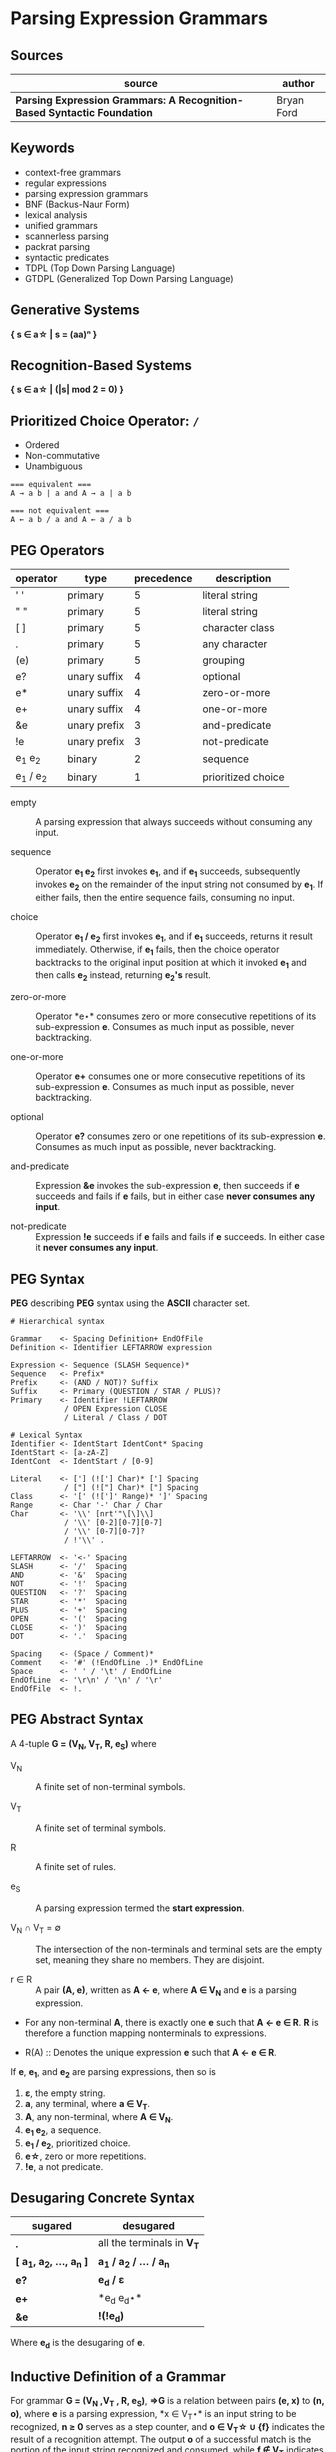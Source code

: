 * Parsing Expression Grammars

** Sources

| source                                                                  | author     |
|-------------------------------------------------------------------------+------------|
| *Parsing Expression Grammars: A Recognition-Based Syntactic Foundation* | Bryan Ford |

** Keywords

- context-free grammars
- regular expressions
- parsing expression grammars
- BNF (Backus-Naur Form)
- lexical analysis
- unified grammars
- scannerless parsing
- packrat parsing
- syntactic predicates
- TDPL (Top Down Parsing Language)
- GTDPL (Generalized Top Down Parsing Language)

** Generative Systems

*{ s ∈ a\star | s = (aa)ⁿ }*

** Recognition-Based Systems

*{ s ∈ a\star | (|s| mod 2 = 0) }*

** Prioritized Choice Operator: ~/~

- Ordered
- Non-commutative
- Unambiguous

#+begin_example
=== equivalent ===
A → a b | a and A → a | a b

=== not equivalent ===
A ← a b / a and A ← a / a b
#+end_example

** PEG Operators

| operator       | type         | precedence | description        |
|----------------+--------------+------------+--------------------|
| ' '            | primary      |          5 | literal string     |
| " "            | primary      |          5 | literal string     |
| [ ]            | primary      |          5 | character class    |
| .              | primary      |          5 | any character      |
| (e)            | primary      |          5 | grouping           |
| e?             | unary suffix |          4 | optional           |
| e*             | unary suffix |          4 | zero-or-more       |
| e+             | unary suffix |          4 | one-or-more        |
| &e             | unary prefix |          3 | and-predicate      |
| !e             | unary prefix |          3 | not-predicate      |
| e_{1} e_{2}    | binary       |          2 | sequence           |
| e_{1} / e_{2}  | binary       |          1 | prioritized choice |

- empty :: A parsing expression that always succeeds without consuming any input.

- sequence :: Operator *e_{1} e_{2}* first invokes *e_{1}*, and if *e_{1}* succeeds, subsequently
  invokes *e_{2}* on the remainder of the input string not consumed by *e_{1}*. If either fails, then
  the entire sequence fails, consuming no input.

- choice :: Operator *e_{1} / e_{2}* first invokes *e_{1}*, and if *e_{1}* succeeds, returns it result
  immediately. Otherwise, if *e_{1}* fails, then the choice operator backtracks to the original input
  position at which it invoked *e_{1}* and then calls *e_{2}* instead, returning *e_{2}'s* result.

- zero-or-more :: Operator *e\star* consumes zero or more consecutive repetitions of its
  sub-expression *e*. Consumes as much input as possible, never backtracking.

- one-or-more :: Operator *e+* consumes one or more consecutive repetitions of its
  sub-expression *e*. Consumes as much input as possible, never backtracking.

- optional :: Operator *e?* consumes zero or one repetitions of its sub-expression *e*. Consumes as much
  input as possible, never backtracking.

- and-predicate :: Expression *&e* invokes the sub-expression *e*, then succeeds if *e* succeeds and fails
  if *e* fails, but in either case *never consumes any input*.

- not-predicate :: Expression *!e* succeeds if *e* fails and fails if *e* succeeds. In either case it
  *never consumes any input*.

** PEG Syntax

*PEG* describing *PEG* syntax using the *ASCII* character set.

#+begin_example
# Hierarchical syntax

Grammar    <- Spacing Definition+ EndOfFile
Definition <- Identifier LEFTARROW expression

Expression <- Sequence (SLASH Sequence)*
Sequence   <- Prefix*
Prefix     <- (AND / NOT)? Suffix
Suffix     <- Primary (QUESTION / STAR / PLUS)?
Primary    <- Identifier !LEFTARROW
            / OPEN Expression CLOSE
            / Literal / Class / DOT

# Lexical Syntax
Identifier <- IdentStart IdentCont* Spacing
IdentStart <- [a-zA-Z]
IdentCont  <- IdentStart / [0-9]

Literal    <- ['] (!['] Char)* ['] Spacing
            / ["] (!["] Char)* ["] Spacing
Class      <- '[' (![']' Range)* ']' Spacing
Range      <- Char '-' Char / Char
Char       <- '\\' [nrt'"\[\]\\]
            / '\\' [0-2][0-7][0-7]
            / '\\' [0-7][0-7]?
            / !'\\' .

LEFTARROW  <- '<-' Spacing
SLASH      <- '/'  Spacing
AND        <- '&'  Spacing
NOT        <- '!'  Spacing
QUESTION   <- '?'  Spacing
STAR       <- '*'  Spacing
PLUS       <- '+'  Spacing
OPEN       <- '('  Spacing
CLOSE      <- ')'  Spacing
DOT        <- '.'  Spacing

Spacing    <- (Space / Comment)*
Comment    <- '#' (!EndOfLine .)* EndOfLine
Space      <- ' ' / '\t' / EndOfLine
EndOfLine  <- '\r\n' / '\n' / '\r'
EndOfFile  <- !.
#+end_example

** PEG Abstract Syntax

A 4-tuple *G = (V_{N}, V_{T}, R, e_{S})* where

- V_{N} :: A finite set of non-terminal symbols.

- V_{T} :: A finite set of terminal symbols.

- R :: A finite set of rules.

- e_{S} :: A parsing expression termed the *start expression*.

- V_{N} ∩ V_{T} = ∅ :: The intersection of the non-terminals and terminal sets are the empty set,
  meaning they share no members. They are disjoint.

- r ∈ R :: A pair *(A, e)*, written as *A ← e*, where *A ∈ V_{N}* and *e* is a parsing expression.

- For any non-terminal *A*, there is exactly one *e* such that *A ← e ∈ R*. *R* is therefore
  a function mapping nonterminals to expressions.

- R(A) :: Denotes the unique expression *e* such that *A ← e ∈ R*.

If *e*, *e_{1}*, and *e_{2}* are parsing expressions, then so is

1. *ε*, the empty string.
2. *a*, any terminal, where *a ∈ V_{T}*.
3. *A*, any non-terminal, where *A ∈ V_{N}*.
4. *e_{1} e_{2}*, a sequence.
5. *e_{1} / e_{2}*, prioritized choice.
6. *e\star{}*, zero or more repetitions.
7. *!e*, a not predicate.

** Desugaring Concrete Syntax

| sugared                          | desugared                     |
|----------------------------------+-------------------------------|
| *.*                              | all the terminals in *V_{T}*  |
| *[ a_{1}, a_{2}, ..., a_{n} ]*   | *a_{1} / a_{2} / ... / a_{n}* |
| *e?*                             | *e_{d} / ε*                   |
| *e+*                             | *e_{d} e_{d}\star*            |
| *&e*                             |  *!(!e_{d})*                  |

Where *e_{d}* is the desugaring of *e*.

** Inductive Definition  of a Grammar

For grammar *G = (V_{N} ,V_{T} , R, e_{S})*, *⇒G* is a relation between pairs *(e, x)* to *(n, o)*,
where *e* is a parsing expression, *x ∈ V_{T}\star* is an input string to be recognized, *n ≥ 0*
serves as a step counter, and *o ∈ V_{T}\star ∪ {f}* indicates the result of a recognition attempt.
The output *o* of a successful match is the portion of the input string recognized and consumed,
while *f ∉ V_{T}* indicates failure. *((e, x), (n, o)) ∈ ⇒G* is equivalent to *(e, x) ⇒ (n, o)* where
the reference to *G* is implied.

- Empty :: *(ε, x) ⇒ (1, ε)* for any *x ∈ V_{T}\star*.

- Terminal (success case) :: *(a, ax) ⇒ (1, a)* if *a ∈ V_{T}, x ∈ V_{T}\star*.

- Terminal (failure case) :: *(a, bx) ⇒ (1, f)* if *a ≠ b*, and *(a, ε) ⇒ (1, f)*.

- Non-Terminal :: *(A, x) ⇒ (n + 1, o)* if *A ← e ∈ R* and *(e, x) ⇒ (n, o)*.

- Sequence (success case) :: If *(e_{1}, x_{1}x_{2}y) ⇒ (n_{1}, x_{1})* and *(e_{2}, x_{2}y) ⇒ (n_{2}, x_{2})*,
  then *(e_{1}e_{2}, x_{1}x_{2}y) ⇒ (n_{1} + n_{2} + 1, x_{1}x_{2})*. Expressions *e_{1}* and *e_{2}* are matched
  in sequence, and if each succeeds and consumes input portions *x_{1}* and *x_{2}* respectively,
  then the sequence succeeds and consumes the string *x_{1}x_{2}*.

- Sequence (failure case 1) :: If *(e_{1}, x) ⇒ (n_{1}, f)*, then *(e_{1}e_{2}, x) ⇒ (n_{1} + 1, f)*.
  If *e_{1}* is tested and fails, then the sequence *e_{1}e_{2}* fails without attempting *e_{2}*.

- Sequence (failure case 2) :: If *(e_{1}, x_{1}y) ⇒ (n_{1}, x_{1})* and *(e_{2}, y) ⇒ (n_{2}, f)*, then
  *(e_{1}e_{2}, x_{1}y) ⇒ (n_{1} + n_{2} + 1, f)*. If *e_{1}* succeeds but *e_{2}* fails, then the expression fails.

- Alternation (case 1) :: If *(e_{1}, xy) ⇒ (n_{1}, x)*, then *(e_{1}/e_{2}, xy) ⇒ (n_{1} + 1, x)*.
  Alternative *e_{1}* is first tested, and if it succeeds, the expression *e_{1}/e_{2}* succeeds
  without testing *e_{2}*.

- Alternation (case 2) :: If *(e_{1}, x) ⇒ (n_{1}, f)* and *(e_{2}, x) ⇒ (n_{2}, o)*, then
  *(e_{1}/e_{2}, x) ⇒ (n_{1} + n_{2} + 1, o)*. If *e_{1}* fails, then *e_{2}* is tested and its result is used instead.

- Zero-or-more repetitions (repetition case) :: If *(e, x_{1}x_{2}y) ⇒ (n_{1}, x_{1})* and
  *(e\star{}, x_{2}y) ⇒ (n_{2}, x_{2})*, then *(e\star, x_{1}x_{2}y) ⇒ (n_{1} + n_{2} + 1, x_{1}x_{2})*

- Zero-or-more repetitions (termination case) :: If *(e, x) ⇒ (n_{1}, f)*, then *(e\star, x) ⇒ (n_{1} + 1, ε)*.

- Not-predicate (case 1) :: If *(e, xy) ⇒ (n, x)*, then *(!e, xy) ⇒ (n + 1, f)*. If expression
  *e* succeeds consuming input *x*, then syntactic predicate *!e* fails.

- Not-predicate (case 2) :: If *(e, x) ⇒ (n, f)*, then *(!e, x) ⇒ (n + 1, ε)*. If *e* fails,
  then *!e* succeeds but consumes nothing.
